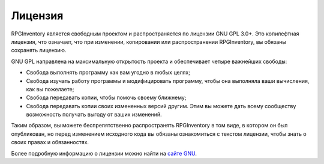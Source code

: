 ========
Лицензия
========

RPGInventory является свободным проектом и распространяется по лицензии GNU GPL 3.0+. Это копилефтная 
лицензия, что означает, что при изменении, копировании или распространении RPGInventory, вы обязаны 
сохранять лицензию.

GNU GPL направлена на максимальную открытость проекта и обеспечивает четыре важнейших свободы:

* Свобода выполнять программу как вам угодно в любых целях;
* Свобода изучать работу программы и модифицировать программу, чтобы она выполняла ваши вычисления, как 
  вы пожелаете;
* Свобода передавать копии, чтобы помочь своему ближнему;
* Свобода передавать копии своих измененных версий другим. Этим вы можете дать всему 
  сообществу возможность получать выгоду от ваших изменений.

Таким образом, вы можете беспрепятственно распространять RPGInventory в том виде, в котором он был 
опубликован, но перед изменением исходного кода вы обязаны ознакомиться с текстом лицензии, чтобы знать 
о своих правах и обязанностях.

Более подробную информацию о лицензии можно найти на `сайте GNU`_.

.. _`сайте GNU`: http://www.gnu.org/licenses/
